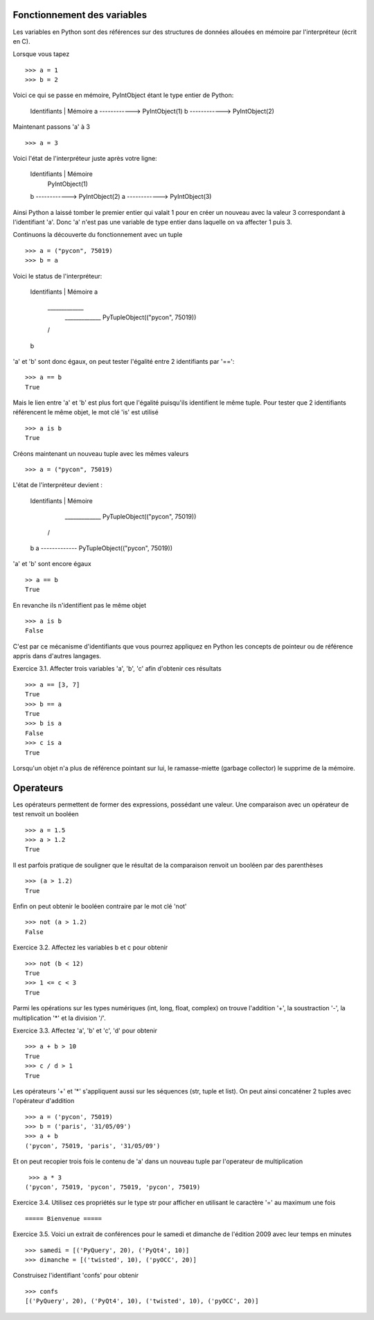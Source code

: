 Fonctionnement des variables
----------------------------

Les variables en Python sont des références sur des structures de données
allouées en mémoire par l'interpréteur (écrit en C).

Lorsque vous tapez ::

  >>> a = 1
  >>> b = 2

Voici ce qui se passe en mémoire, PyIntObject étant le
type entier de Python:

    Identifiants | Mémoire
    a ------------> PyIntObject(1)
    b ------------> PyIntObject(2)

Maintenant passons 'a' à 3 ::

  >>> a = 3

Voici l'état de l'interpréteur juste après votre ligne:

    Identifiants | Mémoire
                    PyIntObject(1)
    b ------------> PyIntObject(2)
    a ------------> PyIntObject(3)

Ainsi Python a laissé tomber le premier entier qui valait
1 pour en créer un nouveau avec la valeur 3 correspondant
à l'identifiant 'a'. Donc 'a' n'est pas une variable de type
entier dans laquelle on va affecter 1 puis 3.

Continuons la découverte du fonctionnement avec un tuple ::

  >>> a = ("pycon", 75019)
  >>> b = a

Voici le status de l'interpréteur:

    Identifiants | Mémoire
    a
     \_____________
      _____________ PyTupleObject(("pycon", 75019))
     /
    b

'a' et 'b' sont donc égaux, on peut tester l'égalité
entre 2 identifiants par '=='::

  >>> a == b
  True

Mais le lien entre 'a' et 'b' est plus fort que l'égalité
puisqu'ils identifient le même tuple. Pour tester que
2 identifiants référencent le même objet, le mot clé 'is'
est utilisé ::

  >>> a is b
  True

Créons maintenant un nouveau tuple avec les mêmes valeurs ::

  >>> a = ("pycon", 75019)

L'état de l'interpréteur devient :

    Identifiants | Mémoire

      _____________ PyTupleObject(("pycon", 75019))
     /
    b
    a ------------- PyTupleObject(("pycon", 75019))

'a' et 'b' sont encore égaux ::

  >> a == b
  True

En revanche ils n'identifient pas le même objet ::

  >>> a is b
  False


C'est par ce mécanisme d'identifiants que vous pourrez
appliquez en Python les concepts de pointeur ou de référence
appris dans d'autres langages.

Exercice 3.1. Affecter trois variables 'a', 'b', 'c' afin d'obtenir ces résultats ::

  >>> a == [3, 7]
  True
  >>> b == a
  True
  >>> b is a
  False
  >>> c is a
  True

Lorsqu'un objet n'a plus de référence pointant sur lui, le ramasse-miette
(garbage collector) le supprime de la mémoire.


Operateurs
----------

Les opérateurs permettent de former des expressions, possédant une valeur.
Une comparaison avec un opérateur de test renvoit un booléen ::

  >>> a = 1.5
  >>> a > 1.2
  True

Il est parfois pratique de souligner que le résultat de la comparaison
renvoit un booléen par des parenthèses ::

  >>> (a > 1.2)
  True

Enfin on peut obtenir le booléen contraire par le mot clé 'not' ::

  >>> not (a > 1.2)
  False


Exercice 3.2. Affectez les variables b et c pour obtenir ::

  >>> not (b < 12)
  True
  >>> 1 <= c < 3
  True

Parmi les opérations sur les types numériques (int, long, float, complex)
on trouve l'addition '+', la soustraction '-', la multiplication '*' et
la division '/'.

Exercice 3.3. Affectez 'a', 'b' et 'c', 'd' pour obtenir ::

  >>> a + b > 10
  True
  >>> c / d > 1
  True

Les opérateurs '+' et '*' s'appliquent aussi sur les séquences (str, tuple
et list). On peut ainsi concaténer 2 tuples avec l'opérateur d'addition ::

  >>> a = ('pycon', 75019)
  >>> b = ('paris', '31/05/09')
  >>> a + b
  ('pycon', 75019, 'paris', '31/05/09')

Et on peut recopier trois fois le contenu de 'a' dans un nouveau tuple par
l'operateur de multiplication ::

  >>> a * 3
 ('pycon', 75019, 'pycon', 75019, 'pycon', 75019)


Exercice 3.4. Utilisez ces propriétés sur le type str pour afficher en utilisant le
caractère '=' au maximum une fois ::

  ===== Bienvenue =====

Exercice 3.5. Voici un extrait de conférences pour le samedi et dimanche de l'édition 2009
avec leur temps en minutes ::

  >>> samedi = [('PyQuery', 20), ('PyQt4', 10)]
  >>> dimanche = [('twisted', 10), ('pyOCC', 20)]

Construisez l'identifiant 'confs' pour obtenir ::

  >>> confs
  [('PyQuery', 20), ('PyQt4', 10), ('twisted', 10), ('pyOCC', 20)]


